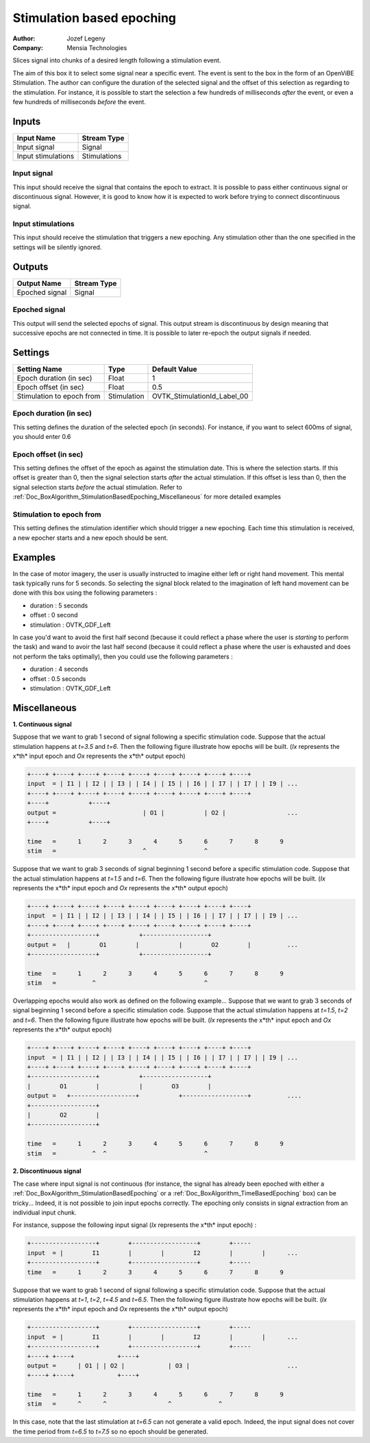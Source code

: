 .. _Doc_BoxAlgorithm_StimulationBasedEpoching:

Stimulation based epoching
==========================

.. container:: attribution

   :Author:
      Jozef Legeny
   :Company:
      Mensia Technologies

.. image:: images/Doc_BoxAlgorithm_StimulationBasedEpoching.png

Slices signal into chunks of a desired length following a stimulation event.

The aim of this box it to select some signal near a specific event. The event
is sent to the box in the form of an OpenViBE Stimulation. The author can
configure the duration of the selected signal and the offset of this selection
as regarding to the stimulation. For instance, it is possible to start the selection
a few hundreds of milliseconds *after* the event, or even a few hundreds of
milliseconds *before* the event.

Inputs
------

.. csv-table::
   :header: "Input Name", "Stream Type"

   "Input signal", "Signal"
   "Input stimulations", "Stimulations"

Input signal
~~~~~~~~~~~~

This input should receive the signal that contains the epoch to extract.
It is possible to pass either continuous signal or discontinuous signal.
However, it is good to know how it is expected to work before trying to
connect discontinuous signal.

Input stimulations
~~~~~~~~~~~~~~~~~~

This input should receive the stimulation that triggers a new
epoching. Any stimulation other than the one specified in the settings
will be silently ignored.

Outputs
-------

.. csv-table::
   :header: "Output Name", "Stream Type"

   "Epoched signal", "Signal"

Epoched signal
~~~~~~~~~~~~~~

This output will send the selected epochs of signal. This output
stream is discontinuous by design meaning that successive epochs are
not connected in time. It is possible to later re-epoch the output
signals if needed.

.. _Doc_BoxAlgorithm_StimulationBasedEpoching_Settings:

Settings
--------

.. csv-table::
   :header: "Setting Name", "Type", "Default Value"

   "Epoch duration (in sec)", "Float", "1"
   "Epoch offset (in sec)", "Float", "0.5"
   "Stimulation to epoch from", "Stimulation", "OVTK_StimulationId_Label_00"

Epoch duration (in sec)
~~~~~~~~~~~~~~~~~~~~~~~

This setting defines the duration of the selected epoch (in seconds). For instance,
if you want to select 600ms of signal, you should enter 0.6

Epoch offset (in sec)
~~~~~~~~~~~~~~~~~~~~~

This setting defines the offset of the epoch as against the stimulation date.
This is where the selection starts. If this offset is greater than 0, then
the signal selection starts *after* the actual stimulation. If this
offset is less than 0, then the signal selection starts *before* the actual
stimulation. Refer to :ref:`Doc_BoxAlgorithm_StimulationBasedEpoching_Miscellaneous` for
more detailed examples

Stimulation to epoch from
~~~~~~~~~~~~~~~~~~~~~~~~~

This setting defines the stimulation identifier which should trigger
a new epoching. Each time this stimulation is received, a new epocher
starts and a new epoch should be sent.

.. _Doc_BoxAlgorithm_StimulationBasedEpoching_Examples:

Examples
--------

In the case of motor imagery, the user is usually instructed to imagine
either left or right hand movement. This mental task typically runs for
5 seconds. So selecting the signal block related to the imagination
of left hand movement can be done with this box using the following
parameters :

- duration : 5 seconds
- offset : 0 second
- stimulation : OVTK_GDF_Left


In case you'd want to avoid the first half second (because it could
reflect a phase where the user is *starting* to perform the task)
and wand to avoir the last half second (because it could reflect a phase
where the user is exhausted and does not perform the taks optimally), then
you could use the following parameters :

- duration : 4 seconds
- offset : 0.5 seconds
- stimulation : OVTK_GDF_Left



.. _Doc_BoxAlgorithm_StimulationBasedEpoching_Miscellaneous:

Miscellaneous
-------------

**1. Continuous signal**

Suppose that we want to grab 1 second of signal following a specific stimulation code.
Suppose that the actual stimulation happens at *t=3.5* and *t=6*. Then the following figure
illustrate how epochs will be built. (*Ix* represents the x*th* input epoch and
*Ox* represents the x*th* output epoch)


.. code::

   +----+ +----+ +----+ +----+ +----+ +----+ +----+ +----+ +----+
   input  = | I1 | | I2 | | I3 | | I4 | | I5 | | I6 | | I7 | | I7 | | I9 | ...
   +----+ +----+ +----+ +----+ +----+ +----+ +----+ +----+ +----+
   +----+           +----+
   output =                        | O1 |           | O2 |                 ...
   +----+           +----+
   
   time   =      1      2      3      4      5      6      7      8      9
   stim   =                        ^                ^

Suppose that we want to grab 3 seconds of signal beginning 1 second before a specific stimulation code.
Suppose that the actual stimulation happens at *t=1.5* and *t=6*. Then the following figure
illustrate how epochs will be built. (*Ix* represents the x*th* input epoch and
*Ox* represents the x*th* output epoch)


.. code::

   +----+ +----+ +----+ +----+ +----+ +----+ +----+ +----+ +----+
   input  = | I1 | | I2 | | I3 | | I4 | | I5 | | I6 | | I7 | | I7 | | I9 | ...
   +----+ +----+ +----+ +----+ +----+ +----+ +----+ +----+ +----+
   +------------------+           +------------------+
   output =   |        O1        |           |        O2        |          ...
   +------------------+           +------------------+
   
   time   =      1      2      3      4      5      6      7      8      9
   stim   =          ^                              ^

Overlapping epochs would also work as defined on the following example...
Suppose that we want to grab 3 seconds of signal beginning 1 second before a specific stimulation code.
Suppose that the actual stimulation happens at *t=1.5*, *t=2* and *t=6*. Then the following figure
illustrate how epochs will be built. (*Ix* represents the x*th* input epoch and
*Ox* represents the x*th* output epoch)


.. code::

   +----+ +----+ +----+ +----+ +----+ +----+ +----+ +----+ +----+
   input  = | I1 | | I2 | | I3 | | I4 | | I5 | | I6 | | I7 | | I7 | | I9 | ...
   +----+ +----+ +----+ +----+ +----+ +----+ +----+ +----+ +----+
   +------------------+           +------------------+
   |        O1        |           |        O3        |
   output =   +------------------+           +------------------+          ....
   +------------------+
   |        O2        |
   +------------------+
   
   time   =      1      2      3      4      5      6      7      8      9
   stim   =          ^  ^                           ^

**2. Discontinuous signal**

The case where input signal is not continuous (for instance, the signal has already been epoched with
either a :ref:`Doc_BoxAlgorithm_StimulationBasedEpoching` or a :ref:`Doc_BoxAlgorithm_TimeBasedEpoching` box)
can be tricky... Indeed, it is not possible to join input epochs correctly. The epoching only consists
in signal extraction from an individual input chunk.

For instance, suppose the following input signal (*Ix* represents the x*th* input epoch) :


.. code::

   +------------------+        +------------------+        +-----
   input  = |        I1        |        |        I2        |        |      ...
   +------------------+        +------------------+        +-----
   time   =      1      2      3      4      5      6      7      8      9

Suppose that we want to grab 1 second of signal following a specific stimulation code.
Suppose that the actual stimulation happens at *t=1*, *t=2*, *t=4.5* and *t=6.5*. Then the following figure
illustrate how epochs will be built. (*Ix* represents the x*th* input epoch and
*Ox* represents the x*th* output epoch)


.. code::

   +------------------+        +------------------+        +-----
   input  = |        I1        |        |        I2        |        |      ...
   +------------------+        +------------------+        +-----
   +----+ +----+            +----+
   output =      | O1 | | O2 |            | O3 |                           ...
   +----+ +----+            +----+
   
   time   =      1      2      3      4      5      6      7      8      9
   stim   =      ^      ^                 ^             ^

In this case, note that the last stimulation at *t=6.5* can not generate a valid epoch. Indeed, the input
signal does not cover the time period from *t=6.5* to *t=7.5* so no epoch should be generated.

